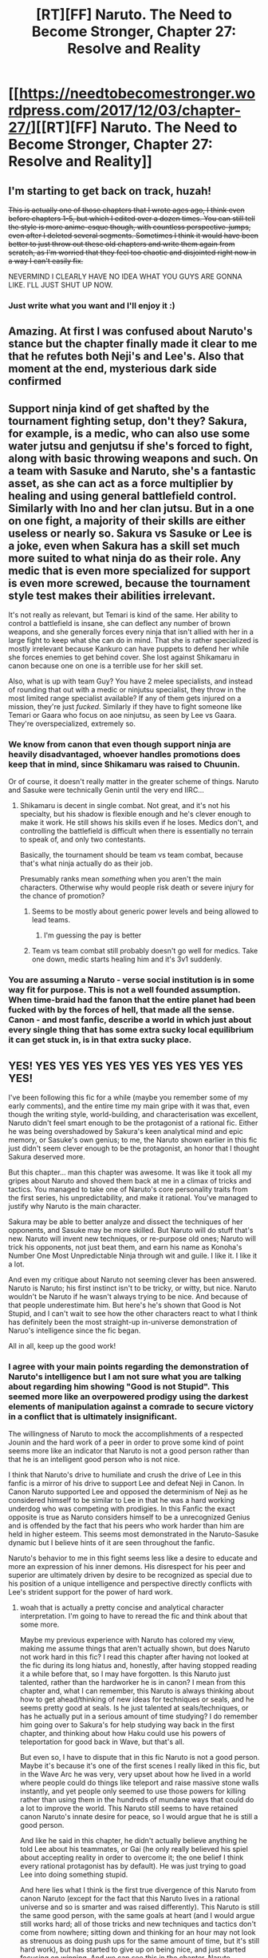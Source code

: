 #+TITLE: [RT][FF] Naruto. The Need to Become Stronger, Chapter 27: Resolve and Reality

* [[https://needtobecomestronger.wordpress.com/2017/12/03/chapter-27/][[RT][FF] Naruto. The Need to Become Stronger, Chapter 27: Resolve and Reality]]
:PROPERTIES:
:Author: Sophronius
:Score: 34
:DateUnix: 1512318532.0
:DateShort: 2017-Dec-03
:END:

** I'm starting to get back on track, huzah!

+This is actually one of those chapters that I wrote ages ago, I think even before chapters 1-5, but which I edited over a dozen times. You can still tell the style is more anime-esque though, with countless perspective-jumps, even after I deleted several segments. Sometimes I think it would have been better to just throw out these old chapters and write them again from scratch, as I'm worried that they feel too chaotic and disjointed right now in a way I can't easily fix.+

NEVERMIND I CLEARLY HAVE NO IDEA WHAT YOU GUYS ARE GONNA LIKE. I'LL JUST SHUT UP NOW.
:PROPERTIES:
:Author: Sophronius
:Score: 9
:DateUnix: 1512318854.0
:DateShort: 2017-Dec-03
:END:

*** Just write what you want and I'll enjoy it :)
:PROPERTIES:
:Author: SkyTroupe
:Score: 2
:DateUnix: 1512509469.0
:DateShort: 2017-Dec-06
:END:


** Amazing. At first I was confused about Naruto's stance but the chapter finally made it clear to me that he refutes both Neji's and Lee's. Also that moment at the end, mysterious dark side confirmed
:PROPERTIES:
:Author: MaddoScientisto
:Score: 7
:DateUnix: 1512337199.0
:DateShort: 2017-Dec-04
:END:


** Support ninja kind of get shafted by the tournament fighting setup, don't they? Sakura, for example, is a medic, who can also use some water jutsu and genjutsu if she's forced to fight, along with basic throwing weapons and such. On a team with Sasuke and Naruto, she's a fantastic asset, as she can act as a force multiplier by healing and using general battlefield control. Similarly with Ino and her clan jutsu. But in a one on one fight, a majority of their skills are either useless or nearly so. Sakura vs Sasuke or Lee is a joke, even when Sakura has a skill set much more suited to what ninja do as their role. Any medic that is even more specialized for support is even more screwed, because the tournament style test makes their abilities irrelevant.

It's not really as relevant, but Temari is kind of the same. Her ability to control a battlefield is insane, she can deflect any number of brown weapons, and she generally forces every ninja that isn't allied with her in a large fight to keep what she can do in mind. That she is rather specialized is mostly irrelevant because Kankuro can have puppets to defend her while she forces enemies to get behind cover. She lost against Shikamaru in canon because one on one is a terrible use for her skill set.

Also, what is up with team Guy? You have 2 melee specialists, and instead of rounding that out with a medic or ninjutsu specialist, they throw in the most limited range specialist available? If any of them gets injured on a mission, they're just /fucked/. Similarly if they have to fight someone like Temari or Gaara who focus on aoe ninjutsu, as seen by Lee vs Gaara. They're overspecialized, extremely so.
:PROPERTIES:
:Author: sicutumbo
:Score: 6
:DateUnix: 1512345623.0
:DateShort: 2017-Dec-04
:END:

*** We know from canon that even though support ninja are heavily disadvantaged, whoever handles promotions does keep that in mind, since Shikamaru was raised to Chuunin.

Or of course, it doesn't really matter in the greater scheme of things. Naruto and Sasuke were technically Genin until the very end IIRC...
:PROPERTIES:
:Author: JulianWyvern
:Score: 6
:DateUnix: 1512346251.0
:DateShort: 2017-Dec-04
:END:

**** Shikamaru is decent in single combat. Not great, and it's not his specialty, but his shadow is flexible enough and he's clever enough to make it work. He still shows his skills even if he loses. Medics don't, and controlling the battlefield is difficult when there is essentially no terrain to speak of, and only two contestants.

Basically, the tournament should be team vs team combat, because that's what ninja actually do as their job.

Presumably ranks mean /something/ when you aren't the main characters. Otherwise why would people risk death or severe injury for the chance of promotion?
:PROPERTIES:
:Author: sicutumbo
:Score: 7
:DateUnix: 1512347139.0
:DateShort: 2017-Dec-04
:END:

***** Seems to be mostly about generic power levels and being allowed to lead teams.
:PROPERTIES:
:Author: JulianWyvern
:Score: 1
:DateUnix: 1512348714.0
:DateShort: 2017-Dec-04
:END:

****** I'm guessing the pay is better
:PROPERTIES:
:Author: nipplelightpride
:Score: 1
:DateUnix: 1512538456.0
:DateShort: 2017-Dec-06
:END:


***** Team vs team combat still probably doesn't go well for medics. Take one down, medic starts healing him and it's 3v1 suddenly.
:PROPERTIES:
:Author: kaukamieli
:Score: 1
:DateUnix: 1512389831.0
:DateShort: 2017-Dec-04
:END:


*** You are assuming a Naruto - verse social institution is in some way fit for purpose. This is not a well founded assumption. When time-braid had the fanon that the entire planet had been fucked with by the forces of hell, that made all the sense. Canon - and most fanfic, describe a world in which just about every single thing that has some extra sucky local equilibrium it can get stuck in, is in that extra sucky place.
:PROPERTIES:
:Author: Izeinwinter
:Score: 1
:DateUnix: 1512356394.0
:DateShort: 2017-Dec-04
:END:


** YES! YES YES YES YES YES YES YES YES YES YES!

I've been following this fic for a while (maybe you remember some of my early comments), and the entire time my main gripe with it was that, even though the writing style, world-building, and characterisation was excellent, Naruto didn't feel smart enough to be the protagonist of a rational fic. Either he was being overshadowed by Sakura's keen analytical mind and epic memory, or Sasuke's own genius; to me, the Naruto shown earlier in this fic just didn't seem clever enough to be the protagonist, an honor that I thought Sakura deserved more.

But this chapter... man this chapter was awesome. It was like it took all my gripes about Naruto and shoved them back at me in a climax of tricks and tactics. You managed to take one of Naruto's core personality traits from the first series, his unpredictability, and make it rational. You've managed to justify why Naruto is the main character.

Sakura may be able to better analyze and dissect the techniques of her opponents, and Sasuke may be more skilled. But Naruto will do stuff that's new. Naruto will invent new techniques, or re-purpose old ones; Naruto will trick his opponents, not just beat them, and earn his name as Konoha's Number One Most Unpredictable Ninja through wit and guile. I like it. I like it a lot.

And even my critique about Naruto not seeming clever has been answered. Naruto is Naruto; his first instinct isn't to be tricky, or witty, but nice. Naruto wouldn't be Naruto if he wasn't always trying to be nice. And because of that people underestimate him. But here's he's shown that Good is Not Stupid, and I can't wait to see how the other characters react to what I think has definitely been the most straight-up in-universe demonstration of Naruo's intelligence since the fic began.

All in all, keep up the good work!
:PROPERTIES:
:Score: 13
:DateUnix: 1512324021.0
:DateShort: 2017-Dec-03
:END:

*** I agree with your main points regarding the demonstration of Naruto's intelligence but I am not sure what you are talking about regarding him showing "Good is not Stupid". This seemed more like an overpowered prodigy using the darkest elements of manipulation against a comrade to secure victory in a conflict that is ultimately insignificant.

The willingness of Naruto to mock the accomplishments of a respected Jounin and the hard work of a peer in order to prove some kind of point seems more like an indicator that Naruto is not a good person rather than that he is an intelligent good person who is not nice.

I think that Naruto's drive to humiliate and crush the drive of Lee in this fanfic is a mirror of his drive to support Lee and defeat Neji in Canon. In Canon Naruto supported Lee and opposed the determinism of Neji as he considered himself to be similar to Lee in that he was a hard working underdog who was competing with prodigies. In this Fanfic the exact opposite is true as Naruto considers himself to be a unrecognized Genius and is offended by the fact that his peers who work harder than him are held in higher esteem. This seems most demonstrated in the Naruto-Sasuke dynamic but I believe hints of it are seen throughout the fanfic.

Naruto's behavior to me in this fight seems less like a desire to educate and more an expression of his inner demons. His disrespect for his peer and superior are ultimately driven by desire to be recognized as special due to his position of a unique intelligence and perspective directly conflicts with Lee's strident support for the power of hard work.
:PROPERTIES:
:Author: CaseyAshford
:Score: 13
:DateUnix: 1512329109.0
:DateShort: 2017-Dec-03
:END:

**** woah that is actually a pretty concise and analytical character interpretation. I'm going to have to reread the fic and think about that some more.

Maybe my previous experience with Naruto has colored my view, making me assume things that aren't actually shown, but does Naruto not work hard in this fic? I read this chapter after having not looked at the fic during its long hiatus and, honestly, after having stopped reading it a while before that, so I may have forgotten. Is this Naruto just talented, rather than the hardworker he is in canon? I mean from this chapter and, what I can remember, this Naruto is always thinking about how to get ahead/thinking of new ideas for techniques or seals, and he seems pretty good at seals. Is he just talented at seals/techniques, or has he actually put in a serious amount of time studying? I do remember him going over to Sakura's for help studying way back in the first chapter, and thinking about how Haku could use his powers of teleportation for good back in Wave, but that's all.

But even so, I have to dispute that in this fic Naruto is not a good person. Maybe it's because it's one of the first scenes I really liked in this fic, but in the Wave Arc he was very, very upset about how he lived in a world where people could do things like teleport and raise massive stone walls instantly, and yet people only seemed to use those powers for killing rather than using them in the hundreds of mundane ways that could do a lot to improve the world. This Naruto still seems to have retained canon Naruto's innate desire for peace, so I would argue that he is still a good person.

And like he said in this chapter, he didn't actually believe anything he told Lee about his teammates, or Gai (he only really believed his spiel about accepting reality in order to overcome it; the one belief I think every rational protagonist has by default). He was just trying to goad Lee into doing something stupid.

And here lies what I think is the first true divergence of this Naruto from canon Naruto (except for the fact that this Naruto lives in a rational universe and so is smarter and was raised differently). This Naruto is still the same good person, with the same goals at heart (and I would argue still works hard; all of those tricks and new techniques and tactics don't come from nowhere; sitting down and thinking for an hour may not look as strenuous as doing push ups for the same amount of time, but it's still hard work), but has started to give up on being nice, and just started focusing on winning. And we can see this in the chapter. Naruto watched a bunch of fights were the blatant unfairness of what was going on made him feel ill and angry; even protesting about how such fights could be a valid demonstration of skill. And then proceeded to fight Lee in the most unfair way possible, by hiding underground and totally removing Lee's skill from the equation, all in order to win.

So while I would argue that Naruto at this point is still a good person, but I do agree that your ideas have a lot of merit. The way this is going, and the way this fic is progressing, could eventually lead to Naruto not being a good person. He's a clever kid with big dreams who wants to become stronger, likes inventing new techniques, and wants recognition; this is the first fic (except for Like Me) that could actually sell Naruto as the next Orichimaru and have me genuinely believe it. He's willing to humilate Lee (even I still believe he didn't truly believe what he was sayig) just to win a Chunnin Exam preliminary fight; already he's starting to slip away from Canon Naruto's morals. What he'd be willing to rationalize himself into doing in a real fight, with real stakes (like in the Invasion, if that happens in this fic), could be a big turning point in his character.

So essentially, I disagree with Naruto not being hardworking and not being a good person, but do think that with the way he's behaving he could quickly become a sort of Orochimaru-esque anti-hero obsessed with The Need to Become Stronger.
:PROPERTIES:
:Score: 5
:DateUnix: 1512331443.0
:DateShort: 2017-Dec-03
:END:


**** u/kaukamieli:
#+begin_quote
  person who is not nice.
#+end_quote

It is a fight. You get all the advantages you can. You can be nice outside of fights.
:PROPERTIES:
:Author: kaukamieli
:Score: 3
:DateUnix: 1512389755.0
:DateShort: 2017-Dec-04
:END:

***** So if you are debating a fellow student in front of your school it would be okay to start insulting their parents and mocking them for their dyslexia? Would it okay for one soldier sparring with another in a exhibition match before their shared community and superior officers to mock the military career and service of his opponents mentor?

Lee is a ninja of Konoha and a comrade to Naruto. The fact that he is currently competing with Naruto does not change that. A certain minimum standard of behavior should always be maintained. The idea that anything is acceptable in the pursuit of victory is counter to the underpinnings of any civilized society but is particularly opposed to the ideology of Kakashi and his belief that "Those that would disregard their comrades so easily are even worse than trash. And those who don't have the decency to respect the memories of their comrades are the worst."
:PROPERTIES:
:Author: CaseyAshford
:Score: 2
:DateUnix: 1512407255.0
:DateShort: 2017-Dec-04
:END:

****** Random debate and an actual bloody ninja fight that might give you a promotion are a bit different. Not to mention that we are kinda made to understand it's not usual to get promoted outside that.

If you are able to win by psychological warfare, that is just probability for the promotion.

How do we define a civilized society? They are child soldiers.
:PROPERTIES:
:Author: kaukamieli
:Score: 4
:DateUnix: 1512414823.0
:DateShort: 2017-Dec-04
:END:

******* So you think that Kakashi or the other ninja of Konoha who follow similar belief systems would find it acceptable to harm a comrade and otherwise do anything to win on the grounds that victory will provide a promotion? Even beyond the specific ideology encompassed by the "Will of Fire" and the high level of focus on bonds I would expect that disrespecting the service of a high ranking veteran in order to gain a psychological advantage against a peer is exactly the type of behavior that would alienate other members of the military or the military community in general.

In real life how comfortable would you be working with someone who is willing to publicly humiliate a peer by using his personal information against him in order to achieve a promotion?

Competition between comrades is necessary but simple common sense dictates that it has to be limited in order to enable cooperation and efficiency. A civilization that makes regular use of child soldiers may not be considered particularly moral by the standards of modern society but that does not mean it does not possess its own code of behavior.
:PROPERTIES:
:Author: CaseyAshford
:Score: 1
:DateUnix: 1512415711.0
:DateShort: 2017-Dec-04
:END:

******** In the canon Kakashi used genjutsu to make Sakura believe Sasuke was dead.

Anyway, it's not real world. I'm very much willing to believe that in this bloody ninja war it's ok to win by all means necessary. It's about the stakes, not just the promotion. If you lose, you might get whacked so bad you might not even be a ninja anymore. Like Lee in canon. People /die/ in this test.

Our simple common sense is different than what common sense would be for people living in a world with battle wizards.
:PROPERTIES:
:Author: kaukamieli
:Score: 1
:DateUnix: 1512416538.0
:DateShort: 2017-Dec-04
:END:

********* I would consider the example of Kakashi using genjutsu on Sakura to be more acceptable as it is both a lesser form of taking advantage of psychological weaknesses, was administered by a superior officer as part of a test, and was not in a public setting. Kakashi may have slightly harmed Sakura but he was operating within his capacity as her teacher with her best interests and the interests of Konoha in mind rather than his self benefit. This seems like a relatively clear case of necessary harm delivered by a legitimate authority figure as part of a training exercise.

On the other hand I do admit that you may have a point regarding the differing standards of behavior in our society and the more intrinsically violent Konoha. I still think that Naruto went way overboard particularly in regard to his comments about Guy and his lacking significant accomplishments. While the "bloody" nature of ninja war may allow for a greater degree of harm in competition between comrades that same nature should lead to high ranking veterans and their accomplishments to be held in higher esteem. Even the people willing to accept a Konoha ninja taking advantage of his comrade's psychological weakness to achieve victory and pursue promotion would probably be highly offended by the manner in which the career of a high ranking veteran was disrespected.

I would also like to use the Neji vs Hinata fight as an example from canon that demonstrates that taking advantage of psychological weakness to crush the will of your opponent or otherwise humiliate them publicly can lead to public outrage. In this particular fight Naruto can be considered a stand-in for Canon!Neji while Lee replaces Canon!Hinata. It will be interesting to see if someone replaces Canon! Naruto and tries to take revenge for the mistreatment of Lee.
:PROPERTIES:
:Author: CaseyAshford
:Score: 1
:DateUnix: 1512417611.0
:DateShort: 2017-Dec-04
:END:

********** u/kaukamieli:
#+begin_quote
  lesser form of taking advantage of psychological weaknesses
#+end_quote

Giving a lasting trauma by showing a mangled body of someone who she has a crush on compared to talking shit about a teacher.

Now in that world the first one is important lesson, as they are child soldiers and are going to see a lot of death, but that could come with a warning too, like saying you gotta brace yourself for seeing dead bodies and showing them then as a lesson. That would be a lot nicer.

But if Lee can get so unhinged with just talking shit to him, should he even have a chance of the promotion? :s
:PROPERTIES:
:Author: kaukamieli
:Score: 1
:DateUnix: 1512418431.0
:DateShort: 2017-Dec-04
:END:

*********** I think that you should read the rest of my post. Even putting aside the question of comparative psychological trauma I have recognized some other significant distinctions between the behavior of Kakashi and Naruto.

I would also like to add that I do believe Lee falling for the psychological manipulations of Naruto is an argument against him becoming a Chunin. My primary argument is not that Lee is a superior Chunin candidate but rather that Naruto had behaved in an inappropriate manner for a Konohan Shinobi and prospective Chunin.
:PROPERTIES:
:Author: CaseyAshford
:Score: 1
:DateUnix: 1512420237.0
:DateShort: 2017-Dec-05
:END:

************ I definitely did read the post. I'm not sure what points you mean, but I don't really see the relevance as I don't see Naruto doing anything wrong. Yes, Kakashi is their leader and a teacher and is probably allowed to whack them around and do a lot of things. The genjutsu thing was in my opinion a very not nice way to give that lesson, but it's from the canon and they of course wanted to show something else than her getting beat up too.

Konoha doesn't seem to be a samurai like honor society. I can't see how he did practically any harm with his little speech. It's not like everyone doesn't already think Gai is a weirdo and Lee clearly shows Naruto was wrong about the technique bit. Everyone who know anything also knows that Gai is world class fighter and knows all about his achievements and that he really deserves his rank. If some people in other nations don't know him and think less of him now, then he will be underestimated and it's just to his advantage.

Anyway, the rules are very broad and you are expected to use that space. If they wanted no psychological manipulation, they would have banned it before. That would of course extend to lot of genjutsu and other stuff and would make things harder for people who specialize in other things than fighting.

Naruto probably went overboard in the end, though I'm not sure if the fight would have ended without the knockout. He definitely got frustrated and got kinda played by Lee that way himself so maybe he doesn't have that big higher ground there.

So my argument is that Naruto did not behave in an inappropriate manner for Konoha Shinobi and Chunin with the mental manipulation. Being able to do that in a fight would be an asset. Konoha is also not a laalaa-land where everything is nice and rosy. They have torturers and seducers and mind-rapists and everything. Konoha is not "nice", it does what they think is necessary. Is their torture and interrogation force leader Morino Ibiki inappropriate?

It talks about Naruto's niceness, though that he apologized even before the end and all. This fic was in pause for a while and I've read so much other things so I can't talk about how nice Naruto is in the fic overall, only this act.

Naruto doesn't seem to be like in canon, though. Shounen guys are all about not listening to reason and acting like Lee here and naruto specifically seems to hate that. I expect he is gonna eat those words.
:PROPERTIES:
:Author: kaukamieli
:Score: 2
:DateUnix: 1512423484.0
:DateShort: 2017-Dec-05
:END:

************* This has been an interesting conversation but I guess that we will have to just agree to disagree as we both have very different perspectives on what constitutes acceptable behavior.
:PROPERTIES:
:Author: CaseyAshford
:Score: 1
:DateUnix: 1512432376.0
:DateShort: 2017-Dec-05
:END:


*** Hah, I do remember you eddyeko: It's actually very rewarding to read this from you. Even though, like I said in my other post, this chapter was actually one of the first ones I wrote! I've been working back from here, deliberately making Naruto /less/ awesome to fit with his age so he would have more room to grow. Seeing the reaction to this chapter, it seems like you're not the only one who's been waiting for this payoff. :)

(also to be clear: Since I wrote this stuff first, any instances of Naruto calling people idiots for thinking he's dumb are /not/ veiled references to you :p )
:PROPERTIES:
:Author: Sophronius
:Score: 1
:DateUnix: 1512393776.0
:DateShort: 2017-Dec-04
:END:


** I really can't wait to see what justifications the author comes up with for why "Madara" doesn't just teleport in to Konoha (Like he did in the prologue), take Kakashi's eye and using said OP abilities to kidnap Naruto and the other Jinchuriki.

Edit:He could solve the plot in less than 10 minutes.

He already awakened his Mangekyo. He already has Hashirama's cells. As soon as he would take back the eye he would manifest his own Rinnegan. Then he doesn't need Pain or the Akatsuki at all.

Yeah, I really wanna see how you handle this one author.
:PROPERTIES:
:Author: TheEngineer923
:Score: 5
:DateUnix: 1512383236.0
:DateShort: 2017-Dec-04
:END:

*** There is, in fact, a really easy solution to that problem.
:PROPERTIES:
:Author: Sophronius
:Score: 7
:DateUnix: 1512386459.0
:DateShort: 2017-Dec-04
:END:

**** I can't wait...
:PROPERTIES:
:Author: TheEngineer923
:Score: 1
:DateUnix: 1512392985.0
:DateShort: 2017-Dec-04
:END:

***** Not sure if it would come up. Maybe if someone would ask him personally?
:PROPERTIES:
:Author: kaukamieli
:Score: 1
:DateUnix: 1512417039.0
:DateShort: 2017-Dec-04
:END:


*** he wouldn't manifest the Rinnegan, he would need Sasukes eyes to do that and it would take years. For the Rinnegan to appear, the chakra of the reincarnations of Asura and Indra needs to be mixed.
:PROPERTIES:
:Score: 1
:DateUnix: 1512503850.0
:DateShort: 2017-Dec-05
:END:


** I'm confused, why did Naruto hiding under the arena mean Lee couldn't hurt him? Lee punched his way through Naruto's earth walls before, surely he can also punch the floor of the arena until it breaks apart and then beat up Naruto?
:PROPERTIES:
:Author: ShiranaiWakaranai
:Score: 1
:DateUnix: 1512430099.0
:DateShort: 2017-Dec-05
:END:

*** There's an enormous difference between breaking down a hastily constructed (hollow) fortification, and punching straight down through solid rock or even just regular earth. With a wrecking ball you can easily smash down a building, but it's 100% useless when it comes to digging into the ground. For that you need a drill, as otherwise you just spread your force out over the entire surface of the ground.
:PROPERTIES:
:Author: Sophronius
:Score: 4
:DateUnix: 1512470816.0
:DateShort: 2017-Dec-05
:END:

**** Sure would be bad for digging. But if I was underground, I'd probably hate to have the ball hit the ground above me. Can't make any relevant math, though. Point is not to get the guy out, but to hurt him.

Could just say the earth jutsu he uses shields from that or something, though. Battle wizards...
:PROPERTIES:
:Author: kaukamieli
:Score: 1
:DateUnix: 1512836435.0
:DateShort: 2017-Dec-09
:END:

***** True, getting the tunnel to cave in on him would be much easier - I had originally planned a scene where Kakashi warns Naruto about that, but it went the way of so many other non-crucial scenes. Still, doing that just by punching the ground would still be far from easy, and Lee already wore himself out breaking down the earth walls.
:PROPERTIES:
:Author: Sophronius
:Score: 1
:DateUnix: 1512846584.0
:DateShort: 2017-Dec-09
:END:


** I kind of feel like this naruto should consider working smart as PART of working hard, and say as much to lee. It would be a bit more true to the original character even as it expands on it.
:PROPERTIES:
:Author: CrystalShadow
:Score: 1
:DateUnix: 1512436060.0
:DateShort: 2017-Dec-05
:END:

*** Well, he did admit to Lee that hard work is important too - but added that you have to acknowledge reality before you can overcome it. That's pretty close to the same thing.
:PROPERTIES:
:Author: Sophronius
:Score: 1
:DateUnix: 1512470224.0
:DateShort: 2017-Dec-05
:END:

**** Yeah but more of a “two sides of the same coin” type of is important too. Maybe a realization like that could be something he grows into though.

It literally is the meaning behind the “riddle” at the end of the second test too.
:PROPERTIES:
:Author: CrystalShadow
:Score: 1
:DateUnix: 1512481897.0
:DateShort: 2017-Dec-05
:END:


** I always crave more chapters of this. Well done. A bit confused though. Shino isnt dead right? Gaara pierced a bug clone?
:PROPERTIES:
:Author: SkyTroupe
:Score: 1
:DateUnix: 1512509706.0
:DateShort: 2017-Dec-06
:END:

*** Yup! Naruto just did not know he could do that, so it was described as "shino turned into bugs and dissolved". He showed up in the last chapter as well - Naruto yelled at him for a bit and then he tried to fight Neji.
:PROPERTIES:
:Author: Sophronius
:Score: 2
:DateUnix: 1512549455.0
:DateShort: 2017-Dec-06
:END:
